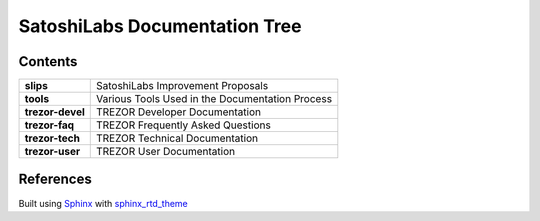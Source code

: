 SatoshiLabs Documentation Tree
==============================

Contents
--------

==================== ===========================================================
**slips**            SatoshiLabs Improvement Proposals
**tools**            Various Tools Used in the Documentation Process
**trezor-devel**     TREZOR Developer Documentation
**trezor-faq**       TREZOR Frequently Asked Questions
**trezor-tech**      TREZOR Technical Documentation
**trezor-user**      TREZOR User Documentation
==================== ===========================================================

References
----------

Built using Sphinx_ with sphinx_rtd_theme_

.. _Sphinx: https://sphinx-doc.org/
.. _sphinx_rtd_theme: https://github.com/snide/sphinx_rtd_theme/
